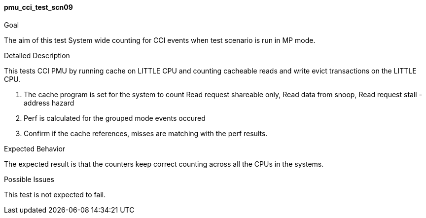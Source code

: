 [[test_pmu_cci_test_scn09]]
==== pmu_cci_test_scn09

.Goal
The aim of this test System wide counting for CCI events when test scenario is
run in MP mode.

.Detailed Description
This tests CCI PMU by running cache on LITTLE CPU and counting cacheable reads
and write evict transactions on the LITTLE CPU.

1. The cache program is set for the system to count Read request shareable
   only, Read data from snoop, Read request stall -  address hazard
2. Perf is calculated for the grouped mode events occured
3. Confirm if the cache references, misses are matching with the perf results.

.Expected Behavior
The expected result is that the counters keep correct counting across all the
CPUs in the systems.

.Possible Issues
This test is not expected to fail.

